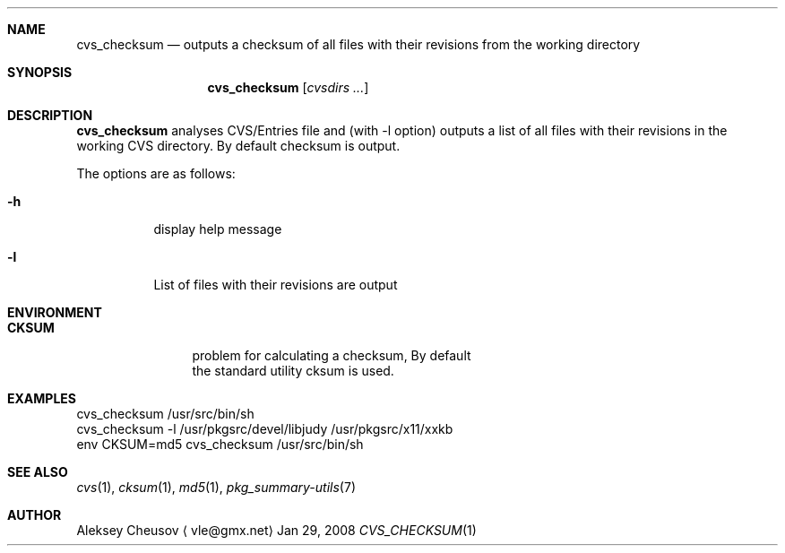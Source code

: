 .\"	$NetBSD$
.\"
.\" Copyright (c) 2008 by Aleksey Cheusov (vle@gmx.net)
.\" Absolutely no warranty.
.\"
.Dd Jan 29, 2008
.Dt CVS_CHECKSUM 1
.Sh NAME
.Nm cvs_checksum
.Nd outputs a checksum of all files with their revisions
from the working directory
.Sh SYNOPSIS
.Nm
.Op Ar cvsdirs ...
.Sh DESCRIPTION
.Nm
analyses CVS/Entries file and (with -l option) outputs a list of all
files with their revisions in the working CVS directory. By default
checksum is output.
.Pp
The options are as follows:
.Bl -tag -width indent
.It Fl h
display help message
.It Fl l
List of files with their revisions are output
.El
.Sh ENVIRONMENT
.Bd -literal
.Bl -tag -width Cm
.It Cm CKSUM
problem for calculating a checksum, By default
the standard utility cksum is used.
.El
.Ed
.Sh EXAMPLES
.Bd -literal
cvs_checksum /usr/src/bin/sh
cvs_checksum -l /usr/pkgsrc/devel/libjudy /usr/pkgsrc/x11/xxkb
env CKSUM=md5 cvs_checksum /usr/src/bin/sh
.Ed
.Sh SEE ALSO
.Xr cvs 1 ,
.Xr cksum 1 ,
.Xr md5 1 ,
.Xr pkg_summary-utils 7
.Sh AUTHOR
.An Aleksey Cheusov
.Aq vle@gmx.net
